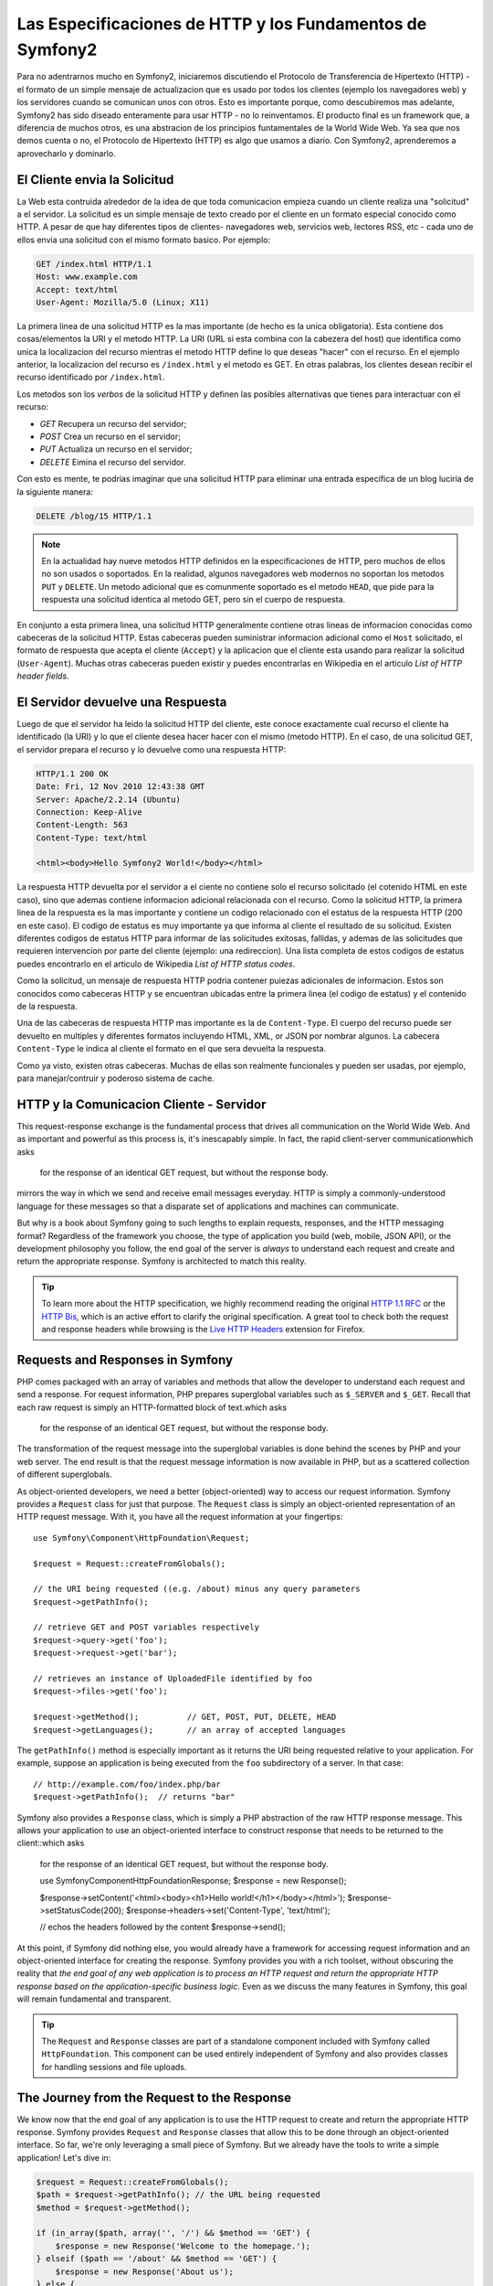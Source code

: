 .. index::
   single: Symfony2 Fundamentals

Las Especificaciones de HTTP y los Fundamentos de Symfony2
==========================================================

Para no adentrarnos mucho en Symfony2, iniciaremos discutiendo el  Protocolo de Transferencia de Hipertexto
(HTTP) - el formato de un simple mensaje de actualizacion que es usado por todos los clientes (ejemplo los 
navegadores web) y los servidores cuando se comunican unos con otros. Esto es importante porque, como 
descubiremos mas adelante, Symfony2 has sido diseado enteramente para usar HTTP - no lo reinventamos.
El producto final es un framework que, a diferencia de muchos otros, es una abstracion de los principios
funtamentales de la World Wide Web. Ya sea que nos demos cuenta o no, el Protocolo de Hipertexto (HTTP) es
algo que usamos a diario. Con Symfony2, aprenderemos a aprovecharlo y  dominarlo.

.. index::
   single: HTTP; Request-response paradigm

El Cliente envia la Solicitud 
-----------------------------

La Web esta contruida alrededor de la idea de que toda comunicacion empieza cuando un cliente realiza una
"solicitud" a el servidor. La solicitud es un simple mensaje de texto creado por el cliente en un formato
especial conocido como HTTP. A pesar de que hay diferentes tipos de clientes- navegadores web, servicios 
web, lectores RSS, etc - cada uno de ellos envia una solicitud con el mismo formato basico. Por ejemplo:

.. code-block:: text

    GET /index.html HTTP/1.1
    Host: www.example.com
    Accept: text/html
    User-Agent: Mozilla/5.0 (Linux; X11)

La primera linea de una solicitud HTTP es la mas importante (de hecho es la unica obligatoria). Esta 
contiene dos cosas/elementos la URI y el metodo HTTP. La URI (URL si esta combina con la cabezera del
host) que identifica como unica la localizacion del recurso mientras el metodo HTTP define lo que deseas
"hacer" con el recurso. En el ejemplo anterior, la localizacion del recurso es ``/index.html`` y el metodo
es GET. En otras palabras, los clientes desean recibir el recurso identificado por ``/index.html``.

Los metodos son los *verbos* de la solicitud HTTP y definen las posibles alternativas que  tienes para 
interactuar con el recurso:

* *GET*  Recupera un recurso del servidor;
* *POST* Crea un recurso en el servidor;
* *PUT*  Actualiza un recurso en el servidor;
* *DELETE* Eimina el recurso del servidor.

Con esto es mente, te podrias imaginar que una solicitud HTTP para eliminar una entrada especifica de un blog
luciria de la siguiente manera:

.. code-block:: text

    DELETE /blog/15 HTTP/1.1

.. note::

    En la actualidad hay nueve metodos HTTP definidos en la especificaciones de HTTP, pero muchos de ellos no
    son usados o soportados. En la realidad, algunos navegadores web modernos no soportan los metodos ``PUT`` 
    y ``DELETE``. Un metodo adicional que es comunmente soportado es el metodo  ``HEAD``, que pide para la 
    respuesta una solicitud identica al metodo GET, pero sin el cuerpo de respuesta.

En conjunto a esta primera linea, una solicitud HTTP generalmente contiene otras lineas de informacion conocidas
como cabeceras de la solicitud HTTP. Estas cabeceras pueden suministrar informacion adicional como el ``Host`` 
solicitado, el formato de respuesta que acepta el cliente (``Accept``) y la aplicacion que el cliente esta usando
para realizar la solicitud (``User-Agent``). Muchas otras cabeceras pueden existir y puedes encontrarlas en Wikipedia
en el articulo `List of HTTP header fields`.

El Servidor devuelve una Respuesta
----------------------------------

Luego de que el servidor ha leido la solicitud HTTP del cliente, este conoce exactamente cual recurso el cliente
ha identificado (la URI)  y lo que el cliente desea hacer hacer con el mismo (metodo HTTP). En el caso, de una
solicitud GET, el servidor prepara el recurso y lo devuelve como una respuesta HTTP:

.. code-block:: text

    HTTP/1.1 200 OK
    Date: Fri, 12 Nov 2010 12:43:38 GMT
    Server: Apache/2.2.14 (Ubuntu)
    Connection: Keep-Alive
    Content-Length: 563
    Content-Type: text/html

    <html><body>Hello Symfony2 World!</body></html>

La respuesta HTTP devuelta por el servidor a el ciente no contiene solo
el recurso solicitado (el cotenido HTML en este caso), sino que ademas contiene informacion adicional
relacionada con el recurso. Como la solicitud HTTP, la primera linea de la respuesta
es la mas importante y contiene un codigo relacionado con el estatus de la respuesta HTTP (200 en
este caso). El codigo de estatus es muy importante ya que  informa al cliente el resultado de su 
solicitud. Existen diferentes codigos de estatus HTTP para informar de las solicitudes exitosas, fallidas, 
y ademas de las solicitudes que requieren intervencion por parte del cliente (ejemplo: una redireccion).
Una lista completa de estos codigos de estatus puedes encontrarlo en el articulo de Wikipedia 
`List of HTTP status codes`.

Como la solicitud, un mensaje de respuesta HTTP podria contener puiezas adicionales
de informacion. Estos son conocidos como cabeceras HTTP y se encuentran ubicadas entre la primera linea
(el codigo de estatus) y el contenido de la respuesta.

Una de las cabeceras de respuesta HTTP mas importante es la de ``Content-Type``. El cuerpo del 
recurso puede ser devuelto en multiples y diferentes formatos incluyendo HTML,
XML, or JSON por nombrar algunos. La cabecera ``Content-Type`` le indica al cliente el formato en el
que sera devuelta la respuesta.

Como ya visto, existen otras cabeceras. Muchas de ellas son realmente funcionales y pueden
ser usadas, por ejemplo, para manejar/contruir y poderoso sistema de cache.

HTTP y la Comunicacion Cliente - Servidor
-----------------------------------------

This request-response exchange is the fundamental process that drives all
communication on the World Wide Web. And as important and powerful as this
process is, it's inescapably simple. In fact, the rapid client-server communicationwhich asks
    for the response of an identical GET request, but without the response
    body.
mirrors the way in which we send and receive email messages everyday. HTTP
is simply a commonly-understood language for these messages so that a disparate
set of applications and machines can communicate.

But why is a book about Symfony going to such lengths to explain requests,
responses, and the HTTP messaging format? Regardless of the framework you
choose, the type of application you build (web, mobile, JSON API), or the
development philosophy you follow, the end goal of the server is *always*
to understand each request and create and return the appropriate response.
Symfony is architected to match this reality.

.. tip::

    To learn more about the HTTP specification, we highly recommend reading
    the original `HTTP 1.1 RFC`_ or the `HTTP Bis`_, which is an active
    effort to clarify the original specification. A great tool to check
    both the request and response headers while browsing is the `Live HTTP Headers`_
    extension for Firefox.

.. index::
   single: Symfony2 Fundamentals; Requests and responses

Requests and Responses in Symfony
---------------------------------

PHP comes packaged with an array of variables and methods that allow the developer
to understand each request and send a response. For request information,
PHP prepares superglobal variables such as ``$_SERVER`` and ``$_GET``.
Recall that each raw request is simply an HTTP-formatted block of text.which asks
    for the response of an identical GET request, but without the response
    body.
The transformation of the request message into the superglobal variables
is done behind the scenes by PHP and your web server. The end result is that
the request message information is now available in PHP, but as a scattered
collection of different superglobals.

As object-oriented developers, we need a better (object-oriented) way to
access our request information. Symfony provides a ``Request`` class for
just that purpose. The ``Request`` class is simply an object-oriented
representation of an HTTP request message. With it, you have all the
request information at your fingertips::

    use Symfony\Component\HttpFoundation\Request;

    $request = Request::createFromGlobals();

    // the URI being requested ((e.g. /about) minus any query parameters
    $request->getPathInfo();

    // retrieve GET and POST variables respectively
    $request->query->get('foo');
    $request->request->get('bar');

    // retrieves an instance of UploadedFile identified by foo
    $request->files->get('foo');

    $request->getMethod();          // GET, POST, PUT, DELETE, HEAD
    $request->getLanguages();       // an array of accepted languages

The ``getPathInfo()`` method is especially important as it returns the URI
being requested relative to your application. For example, suppose an
application is being executed from the ``foo`` subdirectory of a server. In
that case::

    // http://example.com/foo/index.php/bar
    $request->getPathInfo();  // returns "bar"

Symfony also provides a ``Response`` class, which is simply a PHP abstraction
of the raw HTTP response message. This allows your application to use an
object-oriented interface to construct response that needs to be returned
to the client::which asks
    for the response of an identical GET request, but without the response
    body.

    use Symfony\Component\HttpFoundation\Response;
    $response = new Response();

    $response->setContent('<html><body><h1>Hello world!</h1></body></html>');
    $response->setStatusCode(200);
    $response->headers->set('Content-Type', 'text/html');

    // echos the headers followed by the content
    $response->send();

At this point, if Symfony did nothing else, you would already have a
framework for accessing request information and an object-oriented
interface for creating the response. Symfony provides you with a rich toolset,
without obscuring the reality that *the end goal of any web application is
to process an HTTP request and return the appropriate HTTP response based on
the application-specific business logic*. Even as we discuss the many features
in Symfony, this goal will remain fundamental and transparent.

.. tip::

    The ``Request`` and ``Response`` classes are part of a standalone component
    included with Symfony called ``HttpFoundation``. This component can be
    used entirely independent of Symfony and also provides classes for handling
    sessions and file uploads.

The Journey from the Request to the Response
--------------------------------------------

We know now that the end goal of any application is to use the HTTP
request to create and return the appropriate HTTP response. Symfony provides
``Request`` and ``Response`` classes that allow this to be done through
an object-oriented interface. So far, we're only leveraging a small
piece of Symfony. But we already have the tools to write a simple application!
Let's dive in:

.. code-block:: php

    $request = Request::createFromGlobals();
    $path = $request->getPathInfo(); // the URL being requested
    $method = $request->getMethod();

    if (in_array($path, array('', '/') && $method == 'GET') {
        $response = new Response('Welcome to the homepage.');
    } elseif ($path == '/about' && $method == 'GET') {
        $response = new Response('About us');
    } else {
        $response = new Response('Page not found.', 404);
    }
    $response->send();

In this simple example, the application correctly processes the request and
returns an appropriate response. From a very technical standpoint, our
application does exactly what it should.

An Application without a Framework
~~~~~~~~~~~~~~~~~~~~~~~~~~~~~~~~~~

But what if the application needs to grow? Imagine this same application if it
were now forced to handle hundreds or even thousands of different pages! In
order to keep things maintainable (i.e. not all in one file), we'd need to do
some reorganization. For starters, we might move the work of creating the
``Response`` into a set of different functions. These functions are commonly
known as *controllers* and allow us to further organize our code::

    if (in_array($path, array('', '/')) && $method == 'GET') {
        $response = main_controller($request);
    } elseif ($path == '/about' && $method == 'GET') {
        $response = about_controller($request);
    } else {
        $response = error404_controller($request);
    }

    function main_controller(Request $request)
    {
        return new Response('Welcome to the homepage.');
    }

    function about_controller(Request $request)
    {
        return new Response('About us');
    }

    function error404_controller(Request $request)
    {
        return new Response('Page not found.', 404);
    }

Next, our growing application still contains a long ``if`` ``elseif`` block
that routes the creation of the ``Response`` object to a different controller
(i.e. PHP method). We might consider building a configuration-based routing
system that maps each request to a specific controller based on the URI and
HTTP method of the request.

Obvious or not, the application is beginning to spin out of control. Recall
that the goal of any application is to apply the custom application logic and
information from the request to create an appropriate response. In our
application, these proposed changes are **not** to the business logic. Instead,
the necessary refactoring means inventing a system of controllers and a custom
routing system. As we continue development, we'll inevitably spend some time
developing our application and some time developing and enhancing the framework
around it.

We need a better solution - one where the developer spends his/her time developing
the application logic for creating ``Response`` objects instead of on so many
low-level details.

The Symfony framework does just this by allowing you to focus on your most
valuable deliverables without sacrificing the power and organization of a
framework. Of course, a popular framework like Symfony comes with a long
list of "bonuses" such as free maintenance, documentation, standardization,
and a community-driven group of open source bundles (i.e. plugins) available
for use.

.. index::
   single: Symfony2 Fundamentals; The Kernel
   single: Kernel; Introduction

Introducing the Symfony Kernel
~~~~~~~~~~~~~~~~~~~~~~~~~~~~~~

Symfony is based around a ``Kernel`` object whose single responsibility is to facilitate
the journey from the ``Request`` object to the final ``Response`` object.
The ``Kernel`` is what handles each request and actually executes your application
code.

The "application code" executed by the ``Kernel`` is called a "controller",
a special term for what's actually a basic PHP callable (most commonly,
an object method). The controller is where your application code lives -
it's where you create the final ``Response`` object. The ``Kernel`` works by
determining and then calling a "Controller" for each request:

.. code-block:: text

    Request -> Kernel::handle() -> Controller (your code) -> Response (returned by controller)

Our original sample application could be refactored into two "controllers",
which, in this example, are PHP methods in some ``myController`` class.
The code needed to determine and execute these controllers is isolated
elsewhere and handled by the ``Kernel``::

    class myController
    {
        public function homepageAction()
        {
            return new Response('Welcome to the homepage.');
        }

        public function aboutAction()
        {
            return new Response('About us');
        }
    }

.. tip::

    Notice that each controller returns a ``Response`` object. This is the
    basic job of your controllers: to apply complex business logic and
    ultimately construct and return the final ``Response``.

But how does the ``Kernel`` know which controller to call for each request?
Though this process is entirely configurable, Symfony2 integrates a ``Router``
that uses a "map" to connect path info from the ``Request`` to a specific
controller.

.. code-block:: text

    Request -> Kernel::handle() -> Controller -> Response
                        |    ^
                        | controller
                        |    |
                        v    |
                        Routing

We'll talk a lot more about :doc:`Controllers </book/controller>` and the
:doc:`Router </book/routing>` in later chapters.

.. tip::

    The ``Kernel`` class is part of a standalone component used by Symfony2
    called ``HttpKernel``. This component provides functionality related to
    Bundles, Security, Caching and more. The ``Router`` is also part of a
    standalone component called ``Routing``.

.. index::
   single: Symfony2 Components

Symfony2 *Components* versus the Symfony2 *Framework*?
------------------------------------------------------

By now, we've seen the most basic components that make up the Symfony2 framework.
In reality, everything we've talked about so far (the ``Request``, ``Response``,
``Kernel`` and ``Router``) lives in three different standalone components
used by Symfony. In fact, each feature in Symfony2 belongs to one of over
twenty independent libraries (called the "Symfony Components")! Even if you
decided to build your own PHP framework (an unwise idea), you could use the
Symfony Components as the building blocks for many layers of functionality.
And if you do use Symfony2, but need to replace a component entirely, you have
the ability to do that. Symfony2 is decoupled and relies on interface-driven
dependency injection. In other words, the developer has complete control.

So then, what *is* the Symfony2 **Framework**? The *Symfony2 Framework* is
a PHP framework that accomplishes two distinct tasks:

#. Provides a selection of components (i.e. the Symfony2 Components) and
   third-party libraries.

#. Provides sensible configuration that nicely ties everything together.

The goal of the framework is to integrate many independent tools in order
to provide a consistent experience for the developer. Even the framework
itself is a Symfony2 bundle that can be configured or replaced entirely.

Basically, Symfony2 provides a powerful set of tools for rapidly developing
web applications without imposing on your application. Normal users can
quickly start development by using a Symfony2 distribution, which provides
a project skeleton with sensible defaults. For more advanced users, the sky
is the limit.

.. _`HTTP 1.1 RFC`: http://www.w3.org/Protocols/rfc2616/rfc2616.html
.. _`HTTP Bis`: http://datatracker.ietf.org/wg/httpbis/
.. _`Live HTTP Headers`: https://addons.mozilla.org/en-US/firefox/addon/3829/
.. _`List of HTTP status codes`: http://en.wikipedia.org/wiki/List_of_HTTP_status_codes
.. _`List of HTTP header fields`: http://en.wikipedia.org/wiki/List_of_HTTP_header_fields
